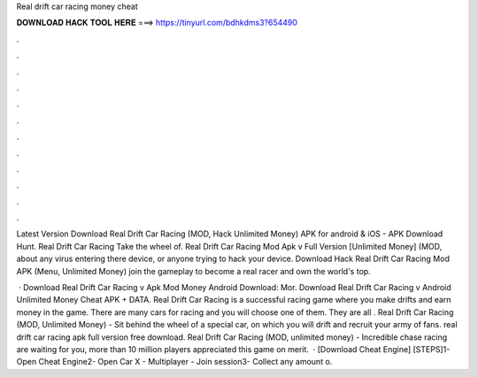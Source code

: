Real drift car racing money cheat



𝐃𝐎𝐖𝐍𝐋𝐎𝐀𝐃 𝐇𝐀𝐂𝐊 𝐓𝐎𝐎𝐋 𝐇𝐄𝐑𝐄 ===> https://tinyurl.com/bdhkdms3?654490



.



.



.



.



.



.



.



.



.



.



.



.

Latest Version Download Real Drift Car Racing (MOD, Hack Unlimited Money) APK for android & iOS - APK Download Hunt. Real Drift Car Racing Take the wheel of. Real Drift Car Racing Mod Apk v Full Version [Unlimited Money] (MOD, about any virus entering there device, or anyone trying to hack your device. Download Hack Real Drift Car Racing Mod APK (Menu, Unlimited Money) join the gameplay to become a real racer and own the world's top.

 · Download Real Drift Car Racing v Apk Mod Money Android Download: Mor. Download Real Drift Car Racing v Android Unlimited Money Cheat APK + DATA. Real Drift Car Racing is a successful racing game where you make drifts and earn money in the game. There are many cars for racing and you will choose one of them. They are all . Real Drift Car Racing (MOD, Unlimited Money) - Sit behind the wheel of a special car, on which you will drift and recruit your army of fans. real drift car racing apk full version free download. Real Drift Car Racing (MOD, unlimited money) - Incredible chase racing are waiting for you, more than 10 million players appreciated this game on merit.  · [Download Cheat Engine] [STEPS]1- Open Cheat Engine2- Open Car X - Multiplayer - Join session3- Collect any amount o.
